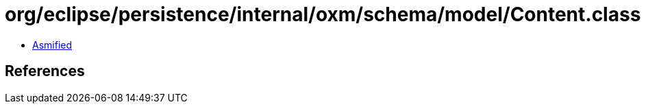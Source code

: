 = org/eclipse/persistence/internal/oxm/schema/model/Content.class

 - link:Content-asmified.java[Asmified]

== References

